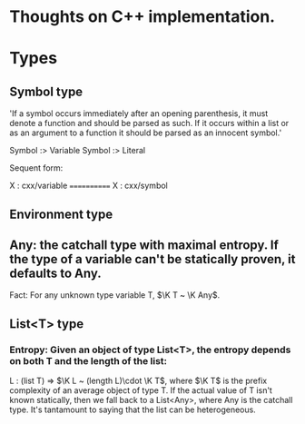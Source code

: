 * Thoughts on C++ implementation.

* Types
** Symbol type
 'If a symbol occurs immediately after an opening parenthesis, it must denote a function and should be parsed as such. If it occurs within a list or as an argument to a function it should be parsed as an innocent symbol.'

 Symbol :> Variable
 Symbol :> Literal

 Sequent form:

X : cxx/variable
============
X : cxx/symbol


** Environment type
** Any: the catchall type with maximal entropy.  If the type of a variable can't be statically proven, it defaults to Any.
Fact: For any unknown type variable T, $\K T ~ \K Any$.
** List<T> type
*** Entropy: Given an object of type List<T>, the entropy depends on both T and the length of the list:
 L : (list T) ⇒ $\K L ~ (length L)\cdot \K T$,
where $\K T$ is the prefix complexity of an average object of type T.  If the actual value of T isn't known statically, then we fall back to a List<Any>, where Any is the catchall type.  It's tantamount to saying that the list can be heterogeneous.







